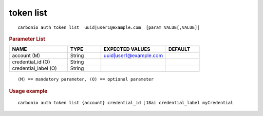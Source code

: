 .. SPDX-FileCopyrightText: 2022 Zextras <https://www.zextras.com/>
..
.. SPDX-License-Identifier: CC-BY-NC-SA-4.0

.. _carbonio_auth_token_list:

**********
token list
**********

::

   carbonio auth token list _uuid|user1@example.com_ [param VALUE[,VALUE]]


.. rubric:: Parameter List

.. list-table::
   :widths: 26 15 29 15
   :header-rows: 1

   * - NAME
     - TYPE
     - EXPECTED VALUES
     - DEFAULT
   * - account (M)
     - String
     - uuid\|user1@example.com
     - 
   * - credential_id (O)
     - String
     - 
     - 
   * - credential_label (O)
     - String
     - 
     - 

::

   (M) == mandatory parameter, (O) == optional parameter



.. rubric:: Usage example


::

   carbonio auth token list {account} credential_id j18ai credential_label myCredential



